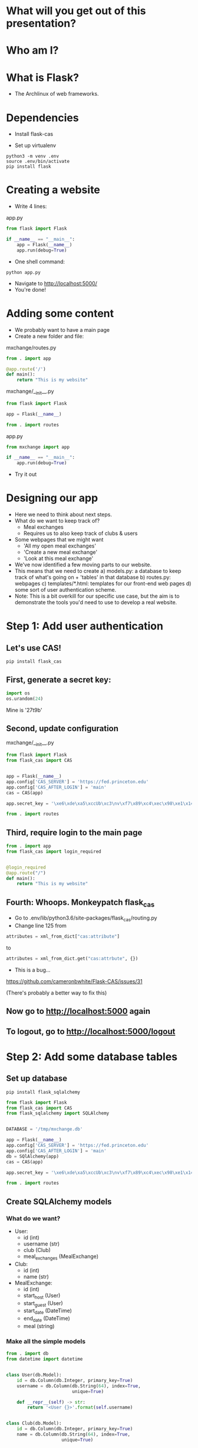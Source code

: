 #+STARTUP: inlineimages

* What will you get out of this presentation?
* Who am I?
* What is Flask?
- The Archlinux of web frameworks.
* Dependencies

- Install flask-cas

- Set up virtualenv

#+BEGIN_SRC shell
python3 -m venv .env
source .env/bin/activate
pip install flask
#+END_SRC

* Creating a website

- Write 4 lines:

app.py
#+BEGIN_SRC python
  from flask import Flask

  if __name__ == "__main__":
      app = Flask(__name__)
      app.run(debug=True)
#+END_SRC

- One shell command:

#+BEGIN_SRC shell
python app.py
#+END_SRC

- Navigate to http://localhost:5000/
- You're done!

* Adding some content
- We probably want to have a main page
- Create a new folder and file:

mxchange/routes.py
#+BEGIN_SRC python
  from . import app

  @app.route('/')
  def main():
      return "This is my website"
#+END_SRC

mxchange/__init__.py
#+BEGIN_SRC python
from flask import Flask

app = Flask(__name__)

from . import routes
#+END_SRC

app.py
#+BEGIN_SRC python
  from mxchange import app

  if __name__ == "__main__":
      app.run(debug=True)
#+END_SRC

- Try it out

* Designing our app
- Here we need to think about next steps.
- What do we want to keep track of?
  - Meal exchanges
  - Requires us to also keep track of clubs & users
- Some webpages that we might want
  - 'All my open meal exchanges'
  - 'Create a new meal exchange'
  - 'Look at this meal exchange'
- We've now identified a few moving parts to our website.
- This means that we need to create
  a) models.py: a database to keep track of what's going on + 'tables' in that
  database
  b) routes.py: webpages
  c) templates/*.html: templates for our front-end web pages
  d) some sort of user authentication scheme.
- Note: This is a bit overkill for our specific use case, but the aim
  is to demonstrate the tools you'd need to use to develop a real website.
* Step 1: Add user authentication
** Let's use CAS!
#+BEGIN_SRC shell
pip install flask_cas
#+END_SRC
** First, generate a secret key:
#+BEGIN_SRC python
import os
os.urandom(24)
#+END_SRC
Mine is
'\xe6\xde\xa5\xccUb\xc3\nv\xf7\x89\xc4\xec\x98\xe1\x14\xf1\x06\xcam\xa27t\x9b'

** Second, update configuration
mxchange/__init__.py
#+BEGIN_SRC python
from flask import Flask
from flask_cas import CAS


app = Flask(__name__)
app.config['CAS_SERVER'] = 'https://fed.princeton.edu'
app.config['CAS_AFTER_LOGIN'] = 'main'
cas = CAS(app)

app.secret_key = '\xe6\xde\xa5\xccUb\xc3\nv\xf7\x89\xc4\xec\x98\xe1\x14\xf1\x06\xcam\xa27t\x9b'

from . import routes
#+END_SRC

** Third, require login to the main page
#+BEGIN_SRC python
from . import app
from flask_cas import login_required


@login_required
@app.route("/")
def main():
    return "This is my website"
#+END_SRC

** Fourth: Whoops. Monkeypatch flask_cas
- Go to .env/lib/python3.6/site-packages/flask_cas/routing.py
- Change line 125 from

#+BEGIN_SRC python
attributes = xml_from_dict["cas:attribute"]
#+END_SRC

to

#+BEGIN_SRC python
attributes = xml_from_dict.get("cas:attrbute", {})
#+END_SRC

- This is a bug...
https://github.com/cameronbwhite/Flask-CAS/issues/31

(There's probably a better way to fix this)

** Now go to http://localhost:5000 again
** To logout, go to http://localhost:5000/logout

* Step 2: Add some database tables
** Set up database
#+BEGIN_SRC shell
pip install flask_sqlalchemy
#+END_SRC

#+BEGIN_SRC python
from flask import Flask
from flask_cas import CAS
from flask_sqlalchemy import SQLAlchemy


DATABASE = '/tmp/mxchange.db'

app = Flask(__name__)
app.config['CAS_SERVER'] = 'https://fed.princeton.edu'
app.config['CAS_AFTER_LOGIN'] = 'main'
db = SQlAlchemy(app)
cas = CAS(app)

app.secret_key = '\xe6\xde\xa5\xccUb\xc3\nv\xf7\x89\xc4\xec\x98\xe1\x14\xf1\x06\xcam\xa27t\x9b'

from . import routes
#+END_SRC

** Create SQLAlchemy models
*** What do we want?
- User:
  - id (int)
  - username (str)
  - club (Club)
  - meal_exchanges (MealExchange)
- Club:
  - id (int)
  - name (str)
- MealExchange:
  - id (int)
  - start_host (User)
  - start_guest (User)
  - start_date (DateTime)
  - end_date (DateTime)
  - meal (string)

*** Make all the simple models
#+BEGIN_SRC python
from . import db
from datetime import datetime


class User(db.Model):
    id = db.Column(db.Integer, primary_key=True)
    username = db.Column(db.String(64), index=True,
                         unique=True)

    def __repr__(self) -> str:
        return '<User {}>'.format(self.username)


class Club(db.Model):
    id = db.Column(db.Integer, primary_key=True)
    name = db.Column(db.String(64), index=True,
                     unique=True)

    def __repr__(self) -> str:
        return '<Club {}>'.format(self.name)


class MealExchange(db.Model):
    id = db.Column(db.Integer, primary_key=True)
    start_date = db.Column(db.DateTime, index=True,
                           unique=True, default=datetime.utcnow())
    end_date = db.Column(db.DateTime, index=True,
                         unique=True, default=datetime.utcnow())

    def __repr__(self) -> str:
        return '<MealExchange {}>'.format(self.id)
#+END_SRC
*** Add relationships
- Quick rundown of database relational types:
  - One-to-one
  - ForeignKey: Many-to-one
    - A student (usually) belongs to one club. A club has many students.
  - Relationship: Many-to-many
    - A book can have multiple categories. A category has multiple
      books associated with it.
- We only need to worry about many-to-one relationships here.

#+BEGIN_SRC python
from . import db
from datetime import datetime


class User(db.Model):
    id = db.Column(db.Integer, primary_key=True)
    username = db.Column(db.String(64), index=True,
                         unique=True)
    club_id = db.Column(db.Integer, db.ForeignKey('club.id'),
                        nullable=False)
    club = db.relationship('Club')

    def __repr__(self) -> str:
        return '<User {}>'.format(self.username)


class Club(db.Model):
    id = db.Column(db.Integer, primary_key=True)
    name = db.Column(db.String(64), index=True,
                     unique=True)

    def __repr__(self) -> str:
        return '<Club {}>'.format(self.name)


class MealExchange(db.Model):
    id = db.Column(db.Integer, primary_key=True)
    start_date = db.Column(db.DateTime, index=True,
                           unique=True, default=datetime.utcnow())
    end_date = db.Column(db.DateTime, index=True,
                         unique=True)
    start_host_id = db.Column(db.Integer, db.ForeignKey('user.id'),
                              nullable=False)
    start_host = db.relationship('User', foreign_keys=[start_host_id])
    start_guest_id = db.Column(db.Integer, db.ForeignKey('user.id'),
                               nullable=False)
    start_guest = db.relationship('User', foreign_keys=[start_guest_id])
    meal = db.Column(db.String(64), index=True, unique=True)

    def __repr__(self):
        return '<MealExchange {} between {} and {}>'.format(
            self.id, self.start_host.username, self.end_host.username)
#+END_SRC

*** Initialize our database
Run in the folder the folder above mxchange:

#+BEGIN_SRC python
from mxchange import db, models

db.create_all()
db.session.commit()
charter = models.Club(name='Charter')
cloister = models.Club(name='Cloister')
colonial = models.Club(name='Colonial')
terrace = models.Club(name='Terrace')
quad = models.Club(name='Quad')
db.session.add(charter)
db.session.add(cloister)
db.session.add(colonial)
db.session.add(terrace)
db.session.add(quad)
db.session.commit()
clubs = models.Club.query.all()
print(clubs)
leilac = models.User(username="leilac", club=terrace)
me = models.User(username="mynetid", club=quad)
db.session.add(leilac)
db.session.add(me)
db.session.commit()
#+END_SRC

Now you have all your things!
* Step 3: Views, or: now we write HTML
Now we've gotten most of our backend together and we need to decide:
what do we want to do with this?!

Earlier we listed things we might want:
  - 'All my open meal exchanges'
  - 'Create a new meal exchange'
  - 'Look at this meal exchange'

** First let's do 'create a new meal exchange'
*** We need to make a form.

For this we'll use WTF-forms

#+BEGIN_SRC shell
pip install flask_wtf
#+END_SRC

Create a file forms.py:

#+BEGIN_SRC python
from flask_wtf import FlaskForm
from wtforms import TextField, DateField, SelectField
from wtforms.validators import DataRequired


class StartMealExchangeForm(FlaskForm):
    guest = TextField('guest', validators=[DataRequired()])
    date = DateField(validators=[DataRequired()])
    meal = SelectField(u'Meal', choices=[(
        'breakfast', 'Breakfast'), ('lunch', 'Lunch'), ('dinner', 'Dinner')])


# We don't need this right now but we'll need it later.
class EndMealExchangeForm(FlaskForm):
    date = DateField(validators=[DataRequired()])
#+END_SRC

*** We need to write a template
mxchange/templates/start.html
#+BEGIN_SRC html
<html>
  <body>
    <h3>Start a meal exchange</h3>
    <form method="post" action="/start">
      {{ form.csrf_token }}
      {{ form.guest.label }} {{ form.guest(size=20) }}
      {{ form.date.label }} {{ form.date(size=20) }}
      {{ form.meal.label }} {{ form.meal(size=20) }}
      <input type="submit" value="Go">
    </form>
  </body>
</html>
#+END_SRC
*** We need to make flask put these all together
mxchange/routes.py
#+BEGIN_SRC python
from . import app
from flask import render_template, redirect
from flask_cas import login_required
from .forms import StartMealExchangeForm


@app.route("/")
@login_required
def main():
    return "This is my website"


@app.route('/start', methods=('GET', 'POST'))
def start():
    form = StartMealExchangeForm()
    if form.validate_on_submit():
        # We will want to actually do something here later
        return redirect('/')
    return render_template('start.html', form=form)
#+END_SRC

*** Now let's actually do something with the data we get!

mxchange/routes.py
#+BEGIN_SRC python
from . import app, db, cas
from flask import render_template, redirect
from flask_cas import login_required
from .forms import StartMealExchangeForm
from .models import User, MealExchange


@app.route("/")
@login_required
def main():
    return "This is my website"


@app.route('/start', methods=('GET', 'POST'))
@login_required
def start():
    form = StartMealExchangeForm()
    if form.validate_on_submit():
        guest = User.query.filter_by(username=form.guest.data).first()
        host = User.query.filter_by(username=cas.username).first()
        # We will want to actually do something here later
        if guest is not None and host is not None:
            mxchange = MealExchange(
                start_date=form.date.data, start_host=host,
                start_guest=guest, meal=form.meal.data)
            db.session.add(mxchange)
            db.session.commit()
            return redirect('/')
    return render_template('start.html', form=form)
#+END_SRC
** Now let's write 'show all my open meal exchanges' first.
*** Similarly, we need to write a template and then get flask to show it
mxchange/template/index.html
#+BEGIN_SRC html
<html>
  <body>
    <p><a href="/start"> Start a new meal exchange </a></p>
    <h3>Exchanges I need to finish at my club</h3>
    <ul>
      {% for mxchange in guested_mxchanges %}
      <li><a href="/mxchange/{{ mxchange.id }}">With: {{ mxchange.start_host.username }} - Started: {{ mxchange.start_date }}<a></li>
      {% endfor %}
    </ul>
    <h3>Exchanges I need to finish at another club</h3>
    <ul>
      {% for mxchange in hosted_mxchanges %}
      <li><a href="/mxchange/{{ mxchange.id }}">With: {{ mxchange.start_guest.username }} - Started: {{ mxchange.start_date }}<a></li>
      {% endfor %}
    </ul>
  </body>
</html>
#+END_SRC

*** Update routes.py:

mxchange/routes.py
#+BEGIN_SRC python
from . import app, db, cas
from flask import render_template, redirect
from flask_cas import login_required
from .forms import StartMealExchangeForm
from .models import User, MealExchange


@app.route("/")
@login_required
def main():
    me = User.query.filter_by(username=cas.username).first()
    hosted_mxchanges = MealExchange.query.filter_by(
        start_host=me).all()
    guested_mxchanges = MealExchange.query.filter_by(start_guest=me)
    return render_template('index.html',
                           hosted_mxchanges=hosted_mxchanges,
                           guested_mxchanges=guested_mxchanges)


@app.route('/start', methods=('GET', 'POST'))
@login_required
def start():
    form = StartMealExchangeForm()
    if form.validate_on_submit():
        guest = User.query.filter_by(username=form.guest.data).first()
        host = User.query.filter_by(username=cas.username).first()
        # We will want to actually do something here later
        if guest is not None and host is not None:
            mxchange = MealExchange(
                start_date=form.date.data, start_host=host,
                start_guest=guest, meal=form.meal.data)
            db.session.add(mxchange)
            db.session.commit()
            return redirect('/')
    return render_template('start.html', form=form)
#+END_SRC
* Unfinished steps:
** Creating a way to show meal exchanges
** Creating a way to complete meal exchanges
** Verifying certain properties about meal exchanges
** Showing clubs
** But now you have the skills to do all of these!
